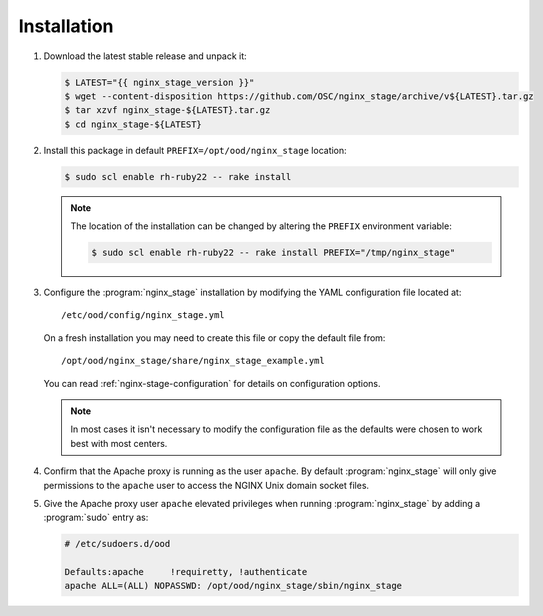 .. _nginx-stage-installation:

Installation
============

#. Download the latest stable release and unpack it:
   
   .. code-block:: console

      $ LATEST="{{ nginx_stage_version }}"
      $ wget --content-disposition https://github.com/OSC/nginx_stage/archive/v${LATEST}.tar.gz
      $ tar xzvf nginx_stage-${LATEST}.tar.gz
      $ cd nginx_stage-${LATEST}

#. Install this package in default ``PREFIX=/opt/ood/nginx_stage`` location:

   .. code-block:: console

      $ sudo scl enable rh-ruby22 -- rake install

   .. note::

      The location of the installation can be changed by altering the
      ``PREFIX`` environment variable:

      .. code-block:: console

         $ sudo scl enable rh-ruby22 -- rake install PREFIX="/tmp/nginx_stage"

#. Configure the :program:`nginx_stage` installation by modifying the YAML
   configuration file located at::

     /etc/ood/config/nginx_stage.yml

   On a fresh installation you may need to create this file or copy the default
   file from::

     /opt/ood/nginx_stage/share/nginx_stage_example.yml

   You can read :ref:`nginx-stage-configuration` for details on configuration
   options.

   .. note::

      In most cases it isn't necessary to modify the configuration file as the
      defaults were chosen to work best with most centers.

#. Confirm that the Apache proxy is running as the user ``apache``. By default
   :program:`nginx_stage` will only give permissions to the ``apache`` user to
   access the NGINX Unix domain socket files.

#. Give the Apache proxy user ``apache`` elevated privileges when running
   :program:`nginx_stage` by adding a :program:`sudo` entry as:

   .. code-block:: sh

      # /etc/sudoers.d/ood

      Defaults:apache     !requiretty, !authenticate
      apache ALL=(ALL) NOPASSWD: /opt/ood/nginx_stage/sbin/nginx_stage
